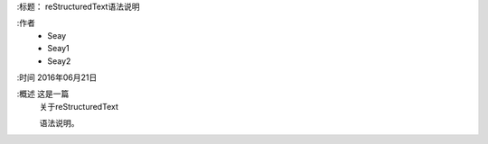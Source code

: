 
:标题：  reStructuredText语法说明

:作者
 - Seay
 - Seay1
 - Seay2

:时间 2016年06月21日

:概述 这是一篇
 关于reStructuredText

 语法说明。
